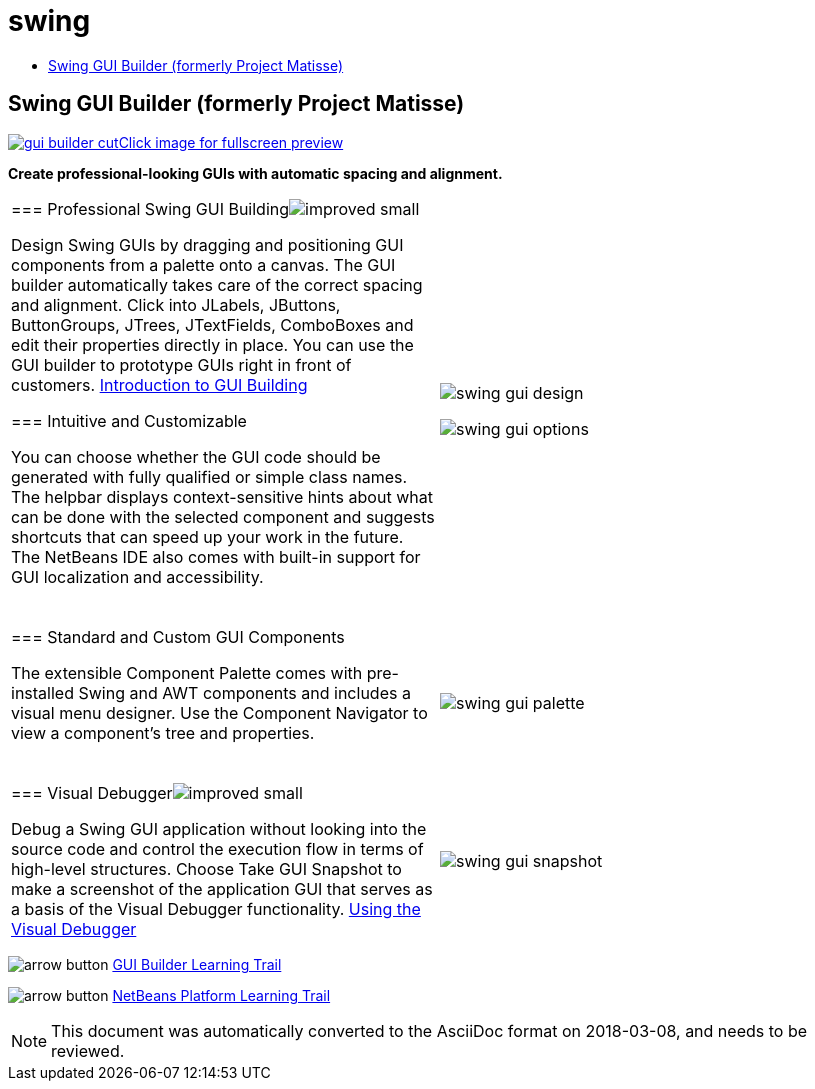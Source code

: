 // 
//     Licensed to the Apache Software Foundation (ASF) under one
//     or more contributor license agreements.  See the NOTICE file
//     distributed with this work for additional information
//     regarding copyright ownership.  The ASF licenses this file
//     to you under the Apache License, Version 2.0 (the
//     "License"); you may not use this file except in compliance
//     with the License.  You may obtain a copy of the License at
// 
//       http://www.apache.org/licenses/LICENSE-2.0
// 
//     Unless required by applicable law or agreed to in writing,
//     software distributed under the License is distributed on an
//     "AS IS" BASIS, WITHOUT WARRANTIES OR CONDITIONS OF ANY
//     KIND, either express or implied.  See the License for the
//     specific language governing permissions and limitations
//     under the License.
//

= swing
:jbake-type: page
:jbake-tags: oldsite, needsreview
:jbake-status: published
:keywords: Apache NetBeans  swing
:description: Apache NetBeans  swing
:toc: left
:toc-title:

== Swing GUI Builder (formerly Project Matisse)

link:../../images_www/v7/1/screenshots/gui-builder.png[image:gui-builder-cut.png[][font-11]#Click image for fullscreen preview#]

*Create professional-looking GUIs with automatic spacing and alignment.*

|===
|=== Professional Swing GUI Buildingimage:improved_small.gif[]

Design Swing GUIs by dragging and positioning GUI components from a palette onto a canvas. The GUI builder automatically takes care of the correct spacing and alignment. Click into JLabels, JButtons, ButtonGroups, JTrees, JTextFields, ComboBoxes and edit their properties directly in place. You can use the GUI builder to prototype GUIs right in front of customers.
link:../../kb/docs/java/gui-functionality.html[Introduction to GUI Building]

=== Intuitive and Customizable

You can choose whether the GUI code should be generated with fully qualified or simple class names. The helpbar displays context-sensitive hints about what can be done with the selected component and suggests shortcuts that can speed up your work in the future. The NetBeans IDE also comes with built-in support for GUI localization and accessibility.

  |

image:swing-gui-design.png[]

image:swing-gui-options.png[]

 

|=== Standard and Custom GUI Components

The extensible Component Palette comes with pre-installed Swing and AWT components and includes a visual menu designer. Use the Component Navigator to view a component's tree and properties.

  |

image:swing-gui-palette.png[]

 

|=== Visual Debuggerimage:improved_small.gif[]

Debug a Swing GUI application without looking into the source code and control the execution flow in terms of high-level structures. Choose Take GUI Snapshot to make a screenshot of the application GUI that serves as a basis of the Visual Debugger functionality.
link:../../kb/docs/java/debug-visual.html[Using the Visual Debugger]

 |

image:swing-gui-snapshot.png[]

 
|===

image:arrow-button.gif[] link:../../kb/trails/matisse.html[GUI Builder Learning Trail]

image:arrow-button.gif[] link:../../kb/trails/platform.html[NetBeans Platform Learning Trail]


NOTE: This document was automatically converted to the AsciiDoc format on 2018-03-08, and needs to be reviewed.
